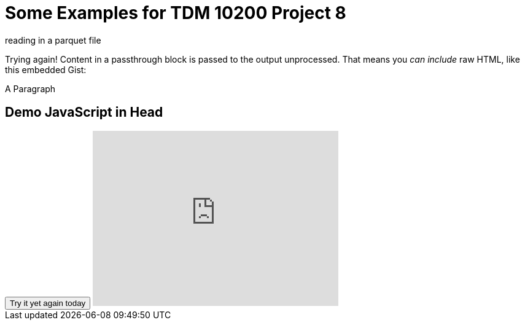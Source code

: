 = Some Examples for TDM 10200 Project 8

reading in a parquet file 

++++

<script type="text/javascript" src="https://the-examples-book.com/_/js/vendor/test.js"></script>

<p>
Trying again!
Content in a passthrough block is passed to the output unprocessed.
That means you <i>can include</i> raw HTML, like this embedded Gist:
</p>

<p id="demo">A Paragraph</p>

<h2>Demo JavaScript in Head</h2>

<button type="button" onclick="myFunction()">Try it yet again today</button>

<iframe id="kaltura_player" src="https://cdnapisec.kaltura.com/p/983291/sp/98329100/embedIframeJs/uiconf_id/29134031/partner_id/983291?iframeembed=true&playerId=kaltura_player&entry_id=1_0xa089qd&flashvars[streamerType]=auto&amp;flashvars[localizationCode]=en&amp;flashvars[sideBarContainer.plugin]=true&amp;flashvars[sideBarContainer.position]=left&amp;flashvars[sideBarContainer.clickToClose]=true&amp;flashvars[dualScreen.defaultDualScreenViewId]=pip-parent-in-large&amp;flashvars[chapters.plugin]=true&amp;flashvars[chapters.layout]=vertical&amp;flashvars[chapters.thumbnailRotator]=false&amp;flashvars[streamSelector.plugin]=true&amp;flashvars[EmbedPlayer.SpinnerTarget]=videoHolder&amp;flashvars[dualScreen.plugin]=true&amp;flashvars[Kaltura.addCrossoriginToIframe]=true&amp;&wid=1_sda5typ8" width="400" height="285" allowfullscreen webkitallowfullscreen mozAllowFullScreen allow="autoplay *; fullscreen *; encrypted-media *" sandbox="allow-downloads allow-forms allow-same-origin allow-scripts allow-top-navigation allow-pointer-lock allow-popups allow-modals allow-orientation-lock allow-popups-to-escape-sandbox allow-presentation allow-top-navigation-by-user-activation" frameborder="0" title="ASL test"></iframe>
++++


